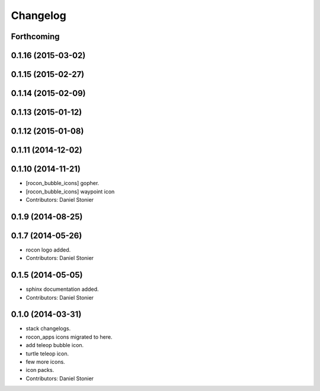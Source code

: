 Changelog
=========

Forthcoming
-----------

0.1.16 (2015-03-02)
-------------------

0.1.15 (2015-02-27)
-------------------

0.1.14 (2015-02-09)
-------------------

0.1.13 (2015-01-12)
-------------------

0.1.12 (2015-01-08)
-------------------

0.1.11 (2014-12-02)
-------------------

0.1.10 (2014-11-21)
-------------------
* [rocon_bubble_icons] gopher.
* [rocon_bubble_icons] waypoint icon
* Contributors: Daniel Stonier

0.1.9 (2014-08-25)
------------------

0.1.7 (2014-05-26)
------------------
* rocon logo added.
* Contributors: Daniel Stonier

0.1.5 (2014-05-05)
------------------
* sphinx documentation added.
* Contributors: Daniel Stonier

0.1.0 (2014-03-31)
------------------
* stack changelogs.
* rocon_apps icons migrated to here.
* add teleop bubble icon.
* turtle teleop icon.
* few more icons.
* icon packs.
* Contributors: Daniel Stonier
